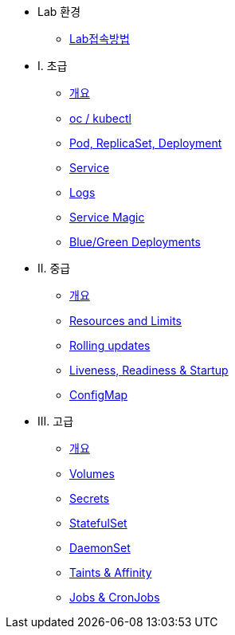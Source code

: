 * Lab 환경
** xref:1-introduction.adoc[Lab접속방법]

* I. 초급
** xref:2-0-intro.adoc[개요]
** xref:2-1-kubectl.adoc[oc / kubectl]
** xref:2-2-pod-rs-deployment.adoc[Pod, ReplicaSet, Deployment]
** xref:2-3-service.adoc[Service]
** xref:2-4-logs.adoc[Logs]
** xref:2-5-service-magic.adoc[Service Magic]
** xref:2-6-blue-green.adoc[Blue/Green Deployments]

* II. 중급
** xref:3-0-intro.adoc[개요]
** xref:3-2-resources.adoc[Resources and Limits]
** xref:3-3-rolling-updates.adoc[Rolling updates]
** xref:3-4-live-ready.adoc[Liveness, Readiness & Startup]
** xref:3-5-configmap.adoc[ConfigMap]

* III. 고급
** xref:4-0-intro.adoc[개요]
** xref:4-3-volumes-persistentvolumes.adoc[Volumes]
** xref:4-1-secrets.adoc[Secrets]
** xref:4-7-statefulset.adoc[StatefulSet]
** xref:4-6-daemonset.adoc[DaemonSet]
** xref:4-4-taints-affinity.adoc[Taints & Affinity]
** xref:4-5-jobs-cronjobs.adoc[Jobs & CronJobs]